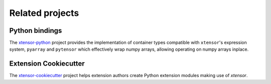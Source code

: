 .. Copyright (c) 2016, Johan Mabille and Sylvain Corlay

   Distributed under the terms of the BSD 3-Clause License.

   The full license is in the file LICENSE, distributed with this software.

Related projects
================

Python bindings
---------------

The xtensor-python_ project provides the implementation of container types compatible with ``xtensor``'s expression
system,  ``pyarray`` and ``pytensor`` which effectively wrap numpy arrays, allowing operating on numpy arrays inplace.

Extension Cookiecutter
----------------------

The xtensor-cookiecutter_ project helps extension authors create Python extension modules making use of `xtensor`.

.. _xtensor-python: https://github.com/QuantStack/xtensor-python
.. _xtensor-cookiecutter: https://github.com/QuantStack/xtensor-cookiecutter
